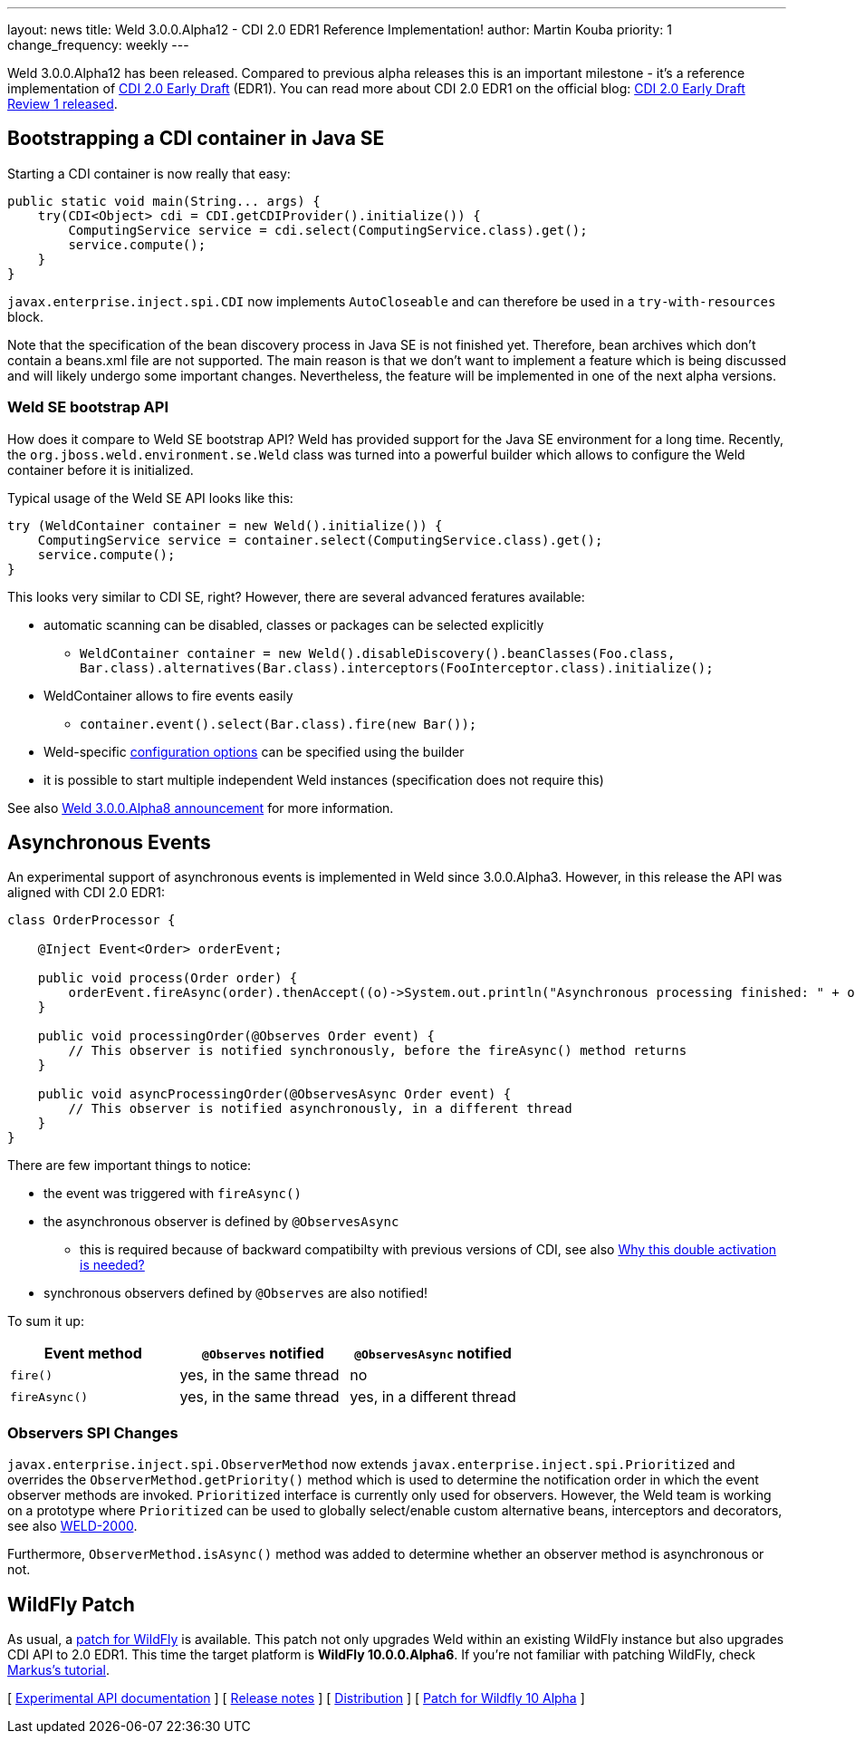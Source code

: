 ---
layout: news
title: Weld 3.0.0.Alpha12 - CDI 2.0 EDR1 Reference Implementation!
author: Martin Kouba
priority: 1
change_frequency: weekly
---

Weld 3.0.0.Alpha12 has been released. Compared to previous alpha releases this is an important milestone - it's a reference implementation of link:http://docs.jboss.org/cdi/spec/2.0.EDR1/cdi-spec.html[CDI 2.0 Early Draft] (EDR1). You can read more about CDI 2.0 EDR1 on the official blog: link:http://www.cdi-spec.org/news/2015/07/03/CDI-2_0-EDR1-released/[CDI 2.0 Early Draft Review 1 released].

== Bootstrapping a CDI container in Java SE

Starting a CDI container is now really that easy:

[source,java]
----
public static void main(String... args) {
    try(CDI<Object> cdi = CDI.getCDIProvider().initialize()) {
        ComputingService service = cdi.select(ComputingService.class).get();
        service.compute();
    }
}
----

`javax.enterprise.inject.spi.CDI` now implements `AutoCloseable` and can therefore be used in a `try-with-resources` block.

Note that the specification of the bean discovery process in Java SE is not finished yet. Therefore, bean archives which don't contain a beans.xml file are not supported. The main reason is that we don't want to implement a feature which is being discussed and will likely undergo some important changes. Nevertheless, the feature will be implemented in one of the next alpha versions.

=== Weld SE bootstrap API

How does it compare to Weld SE bootstrap API? Weld has provided support for the Java SE environment for a long time. Recently, the `org.jboss.weld.environment.se.Weld` class was turned into a powerful builder which allows to configure the Weld container before it is initialized.

Typical usage of the Weld SE API looks like this:

[source,java]
----
try (WeldContainer container = new Weld().initialize()) {
    ComputingService service = container.select(ComputingService.class).get();
    service.compute();
}
----

This looks very similar to CDI SE, right? However, there are several advanced feratures available:

* automatic scanning can be disabled, classes or packages can be selected explicitly
** `WeldContainer container = new Weld().disableDiscovery().beanClasses(Foo.class, Bar.class).alternatives(Bar.class).interceptors(FooInterceptor.class).initialize();`
* WeldContainer allows to fire events easily
** `container.event().select(Bar.class).fire(new Bar());`
* Weld-specific link:http://docs.jboss.org/weld/reference/latest-master/en-US/html/configure.html#_weld_configuration[configuration options] can be specified using the builder
* it is possible to start multiple independent Weld instances (specification does not require this)

See also link:http://weld.cdi-spec.org/news/2015/04/21/weld-300Alpha8/[Weld 3.0.0.Alpha8 announcement] for more information.


== Asynchronous Events

An experimental support of asynchronous events is implemented in Weld since 3.0.0.Alpha3. However, in this release the API was aligned with CDI 2.0 EDR1:

[source,java]
----
class OrderProcessor {

    @Inject Event<Order> orderEvent;

    public void process(Order order) {
        orderEvent.fireAsync(order).thenAccept((o)->System.out.println("Asynchronous processing finished: " + o.getId()));
    }

    public void processingOrder(@Observes Order event) {
        // This observer is notified synchronously, before the fireAsync() method returns
    }

    public void asyncProcessingOrder(@ObservesAsync Order event) {
        // This observer is notified asynchronously, in a different thread
    }
}
----

There are few important things to notice:

* the event was triggered with `fireAsync()`
* the asynchronous observer is defined by `@ObservesAsync`
** this is required because of backward compatibilty with previous versions of CDI, see also link:http://www.cdi-spec.org/news/2015/07/03/CDI-2_0-EDR1-released/#_why_this_double_activation_is_needed[Why this double activation is needed?]
* synchronous observers defined by `@Observes` are also notified!

To sum it up:

[options="header"]
|===
|Event method |`@Observes` notified|`@ObservesAsync` notified

|`fire()`
|yes, in the same thread
|no

|`fireAsync()`
|yes, in the same thread
|yes, in a different thread
|===

=== Observers SPI Changes

`javax.enterprise.inject.spi.ObserverMethod` now extends `javax.enterprise.inject.spi.Prioritized` and overrides the `ObserverMethod.getPriority()` method which is used to determine the notification order in which the event observer methods are invoked. `Prioritized` interface is currently only used for observers. However, the Weld team is working on a prototype where `Prioritized` can be used to globally select/enable custom alternative beans, interceptors and decorators, see also link:https://issues.jboss.org/browse/WELD-2000[WELD-2000].

Furthermore, `ObserverMethod.isAsync()` method was added to determine whether an observer method is asynchronous or not.

== WildFly Patch

As usual, a link:http://download.jboss.org/weld/3.0.0.Alpha12/wildfly-10.0.0.Alpha6-weld-3.0.0.Alpha12-patch.zip[patch for WildFly] is available. This patch not only upgrades Weld within an existing WildFly instance but also upgrades CDI API to 2.0 EDR1. This time the target platform is *WildFly 10.0.0.Alpha6*.  If you’re not familiar with patching WildFly, check link:http://blog.eisele.net/2015/02/playing-with-weld-probe-see-all-of-your.html[Markus's tutorial].


&#91; link:http://docs.jboss.org/weld/javadoc/3.0/weld-api/org/jboss/weld/experimental/package-frame.html[Experimental API documentation] &#93;
&#91; link:https://issues.jboss.org/secure/ReleaseNote.jspa?projectId=12310891&version=12327471[Release notes] &#93;
&#91; link:http://download.jboss.org/weld/3.0.0.Alpha12/weld-3.0.0.Alpha12.zip[Distribution] &#93;
&#91; link:http://download.jboss.org/weld/3.0.0.Alpha12/wildfly-10.0.0.Alpha6-weld-3.0.0.Alpha12-patch.zip[Patch for Wildfly 10 Alpha]
&#93;
